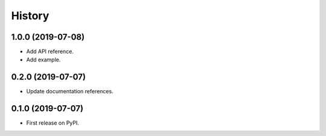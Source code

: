 =======
History
=======

1.0.0 (2019-07-08)
------------------

* Add API reference.
* Add example.


0.2.0 (2019-07-07)
------------------

* Update documentation references.

0.1.0 (2019-07-07)
------------------

* First release on PyPI.
